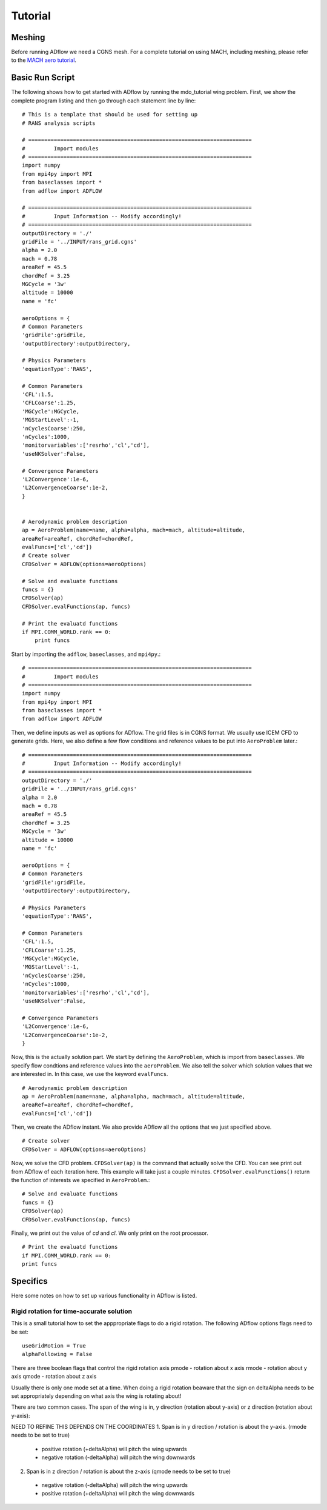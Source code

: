.. _adflow_tutorial:

Tutorial
========

Meshing
-------

Before running ADflow we need a CGNS mesh. For a complete tutorial on using MACH, including meshing, please refer to the `MACH aero tutorial <https://github.com/mdolab/MACH_Aero_Tutorials>`_.


Basic Run Script
----------------

The following shows how to get started with ADflow by running the mdo_tutorial
wing problem. First, we show the complete program listing and then go through
each statement line by line::

  # This is a template that should be used for setting up
  # RANS analysis scripts

  # ======================================================================
  #         Import modules
  # ======================================================================
  import numpy
  from mpi4py import MPI
  from baseclasses import *
  from adflow import ADFLOW

  # ======================================================================
  #         Input Information -- Modify accordingly!
  # ======================================================================
  outputDirectory = './'
  gridFile = '../INPUT/rans_grid.cgns'
  alpha = 2.0
  mach = 0.78
  areaRef = 45.5
  chordRef = 3.25
  MGCycle = '3w'
  altitude = 10000
  name = 'fc'

  aeroOptions = {
  # Common Parameters
  'gridFile':gridFile,
  'outputDirectory':outputDirectory,

  # Physics Parameters
  'equationType':'RANS',

  # Common Parameters
  'CFL':1.5,
  'CFLCoarse':1.25,
  'MGCycle':MGCycle,
  'MGStartLevel':-1,
  'nCyclesCoarse':250,
  'nCycles':1000,
  'monitorvariables':['resrho','cl','cd'],
  'useNKSolver':False,

  # Convergence Parameters
  'L2Convergence':1e-6,
  'L2ConvergenceCoarse':1e-2,
  }


  # Aerodynamic problem description
  ap = AeroProblem(name=name, alpha=alpha, mach=mach, altitude=altitude,
  areaRef=areaRef, chordRef=chordRef,
  evalFuncs=['cl','cd'])
  # Create solver
  CFDSolver = ADFLOW(options=aeroOptions)

  # Solve and evaluate functions
  funcs = {}
  CFDSolver(ap)
  CFDSolver.evalFunctions(ap, funcs)

  # Print the evaluatd functions
  if MPI.COMM_WORLD.rank == 0:
      print funcs


Start by importing the ``adflow``, ``baseclasses``, and ``mpi4py``.::

  # ======================================================================
  #         Import modules
  # ======================================================================
  import numpy
  from mpi4py import MPI
  from baseclasses import *
  from adflow import ADFLOW

Then, we define inputs as well as options for ADflow. The grid files is in
CGNS format. We usually use ICEM CFD to generate grids. Here, we also define
a few flow conditions and reference values to be put into ``AeroProblem`` later.::

  # ======================================================================
  #         Input Information -- Modify accordingly!
  # ======================================================================
  outputDirectory = './'
  gridFile = '../INPUT/rans_grid.cgns'
  alpha = 2.0
  mach = 0.78
  areaRef = 45.5
  chordRef = 3.25
  MGCycle = '3w'
  altitude = 10000
  name = 'fc'

  aeroOptions = {
  # Common Parameters
  'gridFile':gridFile,
  'outputDirectory':outputDirectory,

  # Physics Parameters
  'equationType':'RANS',

  # Common Parameters
  'CFL':1.5,
  'CFLCoarse':1.25,
  'MGCycle':MGCycle,
  'MGStartLevel':-1,
  'nCyclesCoarse':250,
  'nCycles':1000,
  'monitorvariables':['resrho','cl','cd'],
  'useNKSolver':False,

  # Convergence Parameters
  'L2Convergence':1e-6,
  'L2ConvergenceCoarse':1e-2,
  }

Now, this is the actually solution part. We start by defining the ``AeroProblem``,
which is import from ``baseclasses``. We specify flow condtions and reference values
into the ``aeroProblem``. We also tell the solver which solution values that
we are interested in. In this case, we use the keyword ``evalFuncs``. ::

  # Aerodynamic problem description
  ap = AeroProblem(name=name, alpha=alpha, mach=mach, altitude=altitude,
  areaRef=areaRef, chordRef=chordRef,
  evalFuncs=['cl','cd'])

Then, we create the ADflow instant. We also provide ADflow all the options that we
just specified above. ::

  # Create solver
  CFDSolver = ADFLOW(options=aeroOptions)

Now, we solve the CFD problem. ``CFDSolver(ap)`` is the command that actually
solve the CFD. You can see print out from ADflow of each iteration here. This
example will take just a couple minutes. ``CFDSolver.evalFunctions()`` return
the function of interests we specified in ``AeroProblem``.::

  # Solve and evaluate functions
  funcs = {}
  CFDSolver(ap)
  CFDSolver.evalFunctions(ap, funcs)

Finally, we print out the value of `cd` and `cl`. We only print on the
root processor. ::

  # Print the evaluatd functions
  if MPI.COMM_WORLD.rank == 0:
  print funcs



Specifics
---------
Here some notes on how to set up various functionality in ADflow is listed.


Rigid rotation for time-accurate solution
*****************************************
This is a small tutorial how to set the apppropriate flags to do a rigid rotation. The following ADflow options flags need to be set::

  useGridMotion = True
  alphaFollowing = False

There are three boolean flags that control the rigid rotation axis
pmode - rotation about x axis
rmode - rotation about y axis
qmode - rotation about z axis

Usually there is only one mode set at a time. When doing a rigid rotation beaware that the sign on deltaAlpha needs to be set appropriately depending on what axis the wing is rotating about!

There are two common cases. The span of the wing is in, y direction (rotation about y-axis) or z direction (rotation about y-axis):

NEED TO REFINE
THIS DEPENDS ON THE COORDINATES
1. Span is in y direction / rotation is about the y-axis. (rmode needs to be set to true)

  * positive rotation (+deltaAlpha) will pitch the wing upwards
  * negative rotation (-deltaAlpha) will pitch the wing downwards

2. Span is in z direction / rotation is about the z-axis (qmode needs to be set to true)

  * negative rotation (-deltaAlpha) will pitch the wing upwards
  * positive rotation (+deltaAlpha) will pitch the wing downwards


